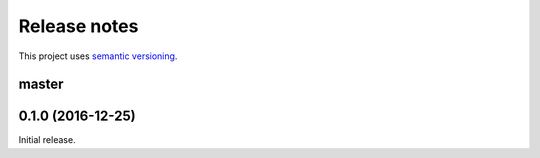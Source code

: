 Release notes
=============

This project uses `semantic versioning <http://semver.org/>`_.

master
------

0.1.0 (2016-12-25)
------------------

Initial release.
